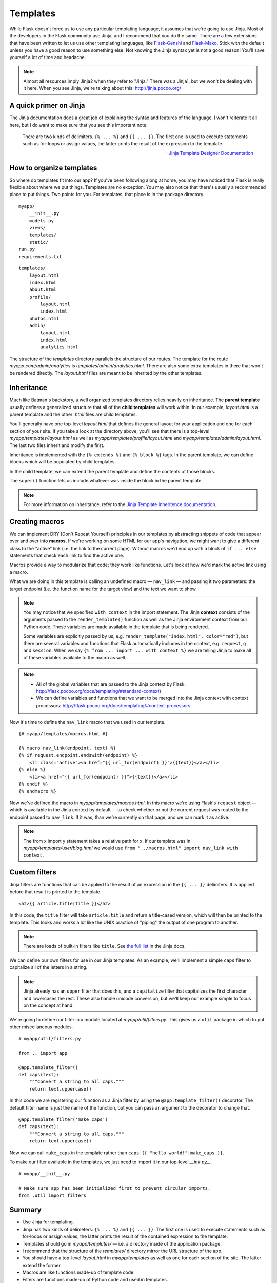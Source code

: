 
.. highlight:: python
    :linenothreshold: 2

Templates
=========

.. image:: _static/images/templates.png
   :alt: Templates

While Flask doesn't force us to use any particular templating language,
it assumes that we're going to use Jinja. Most of the developers in the
Flask community use Jinja, and I recommend that you do the same. There
are a few extensions that have been written to let us use other
templating languages, like `Flask-Genshi <http://pythonhosted.org/Flask-Genshi/>`_ and `Flask-Mako <http://pythonhosted.org/Flask-Mako/>`_.
Stick with the default unless you have a good reason to use something else. Not knowing the
Jinja syntax yet is not a good reason! You'll save yourself a lot of time and headache.

.. note::

   Almost all resources imply Jinja2 when they refer to "Jinja." There was a Jinja1, but we won't be dealing with it here. When you see Jinja, we're talking about this: `http://jinja.pocoo.org/ <http://jinja.pocoo.org/>`_

A quick primer on Jinja
-----------------------

The Jinja documentation does a great job of explaining the syntax and
features of the language. I won't reiterate it all here, but I do want
to make sure that you see this important note:

    There are two kinds of delimiters. ``{% ... %}`` and
    ``{{ ... }}``. The first one is used to execute statements such as
    for-loops or assign values, the latter prints the result of the
    expression to the template.

    --- `Jinja Template Designer Documentation <http://jinja.pocoo.org/docs/templates/#synopsis>`_

How to organize templates
-------------------------

So where do templates fit into our app? If you've been following along
at home, you may have noticed that Flask is really flexible about where
we put things. Templates are no exception. You may also notice that
there's usually a recommended place to put things. Two points for you.
For templates, that place is in the package directory.

::

    myapp/
        __init__.py
        models.py
        views/
        templates/
        static/
    run.py
    requirements.txt

::

   templates/
       layout.html
       index.html
       about.html
       profile/
           layout.html
           index.html
       photos.html
       admin/
           layout.html
           index.html
           analytics.html

The structure of the *templates* directory parallels the structure of
our routes. The template for the route *myapp.com/admin/analytics* is
*templates/admin/analytics.html*. There are also some extra templates
in there that won't be rendered directly. The *layout.html* files are
meant to be inherited by the other templates.

Inheritance
-----------

Much like Batman's backstory, a well organized templates directory
relies heavily on inheritance. The **parent template** usually defines a
generalized structure that all of the **child templates** will work
within. In our example, *layout.html* is a parent template and the other
*.html* files are child templates.

You'll generally have one top-level *layout.html* that defines the
general layout for your application and one for each section of your
site. If you take a look at the directory above, you'll see that there
is a top-level *myapp/templates/layout.html* as well as
*myapp/templates/profile/layout.html* and
*myapp/templates/admin/layout.html*. The last two files inherit and
modify the first.

Inheritance is implemented with the ``{% extends %}`` and
``{% block %}`` tags. In the parent template, we can define blocks which
will be populated by child templates.

.. code-block:: html
   :linenos:

    {# _myapp/templates/layout.html_ #}

    <!DOCTYPE html>
    <html lang="en">
        <head>
            <title>{% block title %}{% endblock %}</title>
        </head>
        <body>
        {% block body %}
            <h1>This heading is defined in the parent.</h1>
        {% endblock %}
        </body>
    </html>

In the child template, we can extend the parent template and define the
contents of those blocks.

.. code-block:: html
   :linenos:

    {# _myapp/templates/index.html_ #}

    {% extends "layout.html" %}
    {% block title %}Hello world!{% endblock %}
    {% block body %}
        {{ super() }}
        <h2>This heading is defined in the child.</h2>
    {% endblock %}

The ``super()`` function lets us include whatever was inside the block
in the parent template.

.. note::

   For more information on inheritance, refer to the `Jinja Template Inheritence documentation <http://jinja.pocoo.org/docs/templates/#template-inheritance>`_.

Creating macros
---------------

We can implement DRY (Don't Repeat Yourself) principles in our templates
by abstracting snippets of code that appear over and over into
**macros**. If we're working on some HTML for our app's navigation, we
might want to give a different class to the "active" link (i.e. the link
to the current page). Without macros we'd end up with a block of
``if ... else`` statements that check each link to find the active one.

Macros provide a way to modularize that code; they work like functions.
Let's look at how we'd mark the active link using a macro.

.. code-block:: html
   :linenos:

    {# myapp/templates/layout.html #}

    {% from "macros.html" import nav_link with context %}
    <!DOCTYPE html>
    <html lang="en">
        <head>
        {% block head %}
            <title>My application</title>
        {% endblock %}
        </head>
        <body>
            <ul class="nav-list">
                {{ nav_link('home', 'Home') }}
                {{ nav_link('about', 'About') }}
                {{ nav_link('contact', 'Get in touch') }}
            </ul>
        {% block body %}
        {% endblock %}
        </body>
    </html>

What we are doing in this template is calling an undefined macro —
``nav_link`` — and passing it two parameters: the target endpoint
(i.e. the function name for the target view) and the text we want to
show.

.. note::

    You may notice that we specified ``with context`` in the import
    statement. The Jinja **context** consists of the arguments passed to the
    ``render_template()`` function as well as the Jinja environment context
    from our Python code. These variables are made available in the template
    that is being rendered.

    Some variables are explicitly passed by us, e.g.
    ``render_template("index.html", color="red")``, but there are several
    variables and functions that Flask automatically includes in the
    context, e.g. ``request``, ``g`` and ``session``. When we say
    ``{% from ... import ... with context %}`` we are telling Jinja to make
    all of these variables available to the macro as well.

.. note::

    -  All of the global variables that are passed to the Jinja context by
       Flask: http://flask.pocoo.org/docs/templating/#standard-context}
    -  We can define variables and functions that we want to be merged into
       the Jinja context with context processors:
       http://flask.pocoo.org/docs/templating/#context-processors

Now it's time to define the ``nav_link`` macro that we used in our template.

::

    {# myapp/templates/macros.html #}

    {% macro nav_link(endpoint, text) %}
    {% if request.endpoint.endswith(endpoint) %}
        <li class="active"><a href="{{ url_for(endpoint) }}">{{text}}</a></li>
    {% else %}
        <li><a href="{{ url_for(endpoint) }}">{{text}}</a></li>
    {% endif %}
    {% endmacro %}

Now we've defined the macro in *myapp/templates/macros.html*. In this macro
we're using Flask's ``request`` object — which is available in
the Jinja context by default — to check whether or not the current
request was routed to the endpoint passed to ``nav_link``. If it was,
than we're currently on that page, and we can mark it as active.

.. note::

    The from x import y statement takes a relative path for x. If our
    template was in *myapp/templates/user/blog.html* we would use
    ``from "../macros.html" import nav_link with context``.

Custom filters
--------------

Jinja filters are functions that can be applied to the result of an
expression in the ``{{ ... }}`` delimiters. It is applied before that
result is printed to the template.

::

   <h2>{{ article.title|title }}</h2>


In this code, the ``title`` filter will take ``article.title`` and return
a title-cased version, which will then be printed to the template. This
looks and works a lot like the UNIX practice of "piping" the output of
one program to another.

.. note::

   There are loads of built-in filters like ``title``. See `the full list <http://jinja.pocoo.org/docs/templates/#builtin-filters>`_ in the Jinja docs.

We can define our own filters for use in our Jinja templates. As an
example, we'll implement a simple ``caps`` filter to capitalize all of
the letters in a string.

.. note::

   Jinja already has an ``upper`` filter that does this, and a ``capitalize`` filter that capitalizes the first character and lowercases the rest. These also handle unicode conversion, but we'll keep our example simple to focus on the concept at hand.

We're going to define our filter in a module located at
*myapp/util/filters.py*. This gives us a ``util`` package in which to
put other miscellaneous modules.

::

   # myapp/util/filters.py

   from .. import app

   @app.template_filter()
   def caps(text):
       """Convert a string to all caps."""
       return text.uppercase()

In this code we are registering our function as a Jinja filter by using
the ``@app.template_filter()`` decorator. The default filter name is
just the name of the function, but you can pass an argument to the
decorator to change that.

::

   @app.template_filter('make_caps')
   def caps(text):
       """Convert a string to all caps."""
       return text.uppercase()

Now we can call ``make_caps`` in the template rather than ``caps``:
``{{ "hello world!"|make_caps }}``.

To make our filter available in the templates, we just need to import it
in our top-level *\_\_init.py\_\_*.

::

    # myapp/__init__.py

    # Make sure app has been initialized first to prevent circular imports.
    from .util import filters

Summary
-------

-  Use Jinja for templating.
-  Jinja has two kinds of delimeters: ``{% ... %}`` and ``{{ ... }}``.
   The first one is used to execute statements such as for-loops or
   assign values, the latter prints the result of the contained
   expression to the template.
-  Templates should go in *myapp/templates/* — i.e. a directory inside
   of the application package.
-  I recommend that the structure of the *templates/* directory mirror
   the URL structure of the app.
-  You should have a top-level *layout.html* in *myapp/templates* as
   well as one for each section of the site. The latter extend the
   former.
-  Macros are like functions made-up of template code.
-  Filters are functions made-up of Python code and used in templates.
